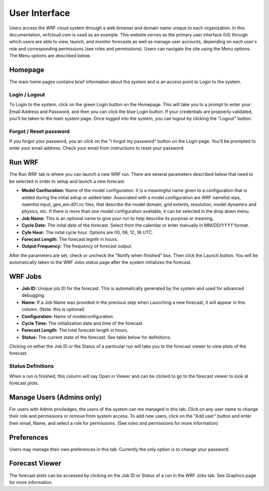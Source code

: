 .. _user_interface:

**************
User Interface
**************

Users access the WRF cloud system through a web browser and domain name unique to each organization. In this documentation, wrfcloud.com is used as an example. This website serves as the primary user interface (UI) through which users are able to view, launch, and monitor forecasts as well as manage user accounts, depending on each user's role and corresponding permissions (see roles and permissions). Users can navigate the site using the Menu options. The Menu options are described below. 

Homepage
========

The main home pages contains brief information about the system and is an access point to Login to the system.

Login / Logout
--------------

To Login to the system, click on the green Login button on the Homepage. This will take you to a prompt to enter your Email Address and Password, and then you can click the blue Login button. If your credentials are propoerly validated, you'll be taken to the main system page. Once logged into the system, you can logout by clicking the "Logout" button.

Forgot / Reset password
----------------------- 

If you forgot your password, you an click on the "I forgot my password" button on the Login page. You'll be prompted to enter your email address. Check your email from instructions to reset your password.


Run WRF
=======

The Run WRF tab is where you can launch a new WRF run. There are several parameters described below that need to be selected in order to setup and launch a new forecast. 

* **Model Confiuration:** Name of the model configuration. It is a meaningful name given to a configuration that is added during the initial setup or added later. Associated with a model configuration are WRF namelist.wps, naemlist.input, geo_em.d01.nc files, that describe the model domain, grid extents, resolution, model dynamics and physics, etc. If there is more than one model configuration available, it can be selected in the drop down menu.
* **Job Name:** This is an optional name to give your run to help describe its purpose or meaning.
* **Cycle Date:** The inital date of the forecast. Select from the calendar or enter manually in MM/DD/YYYY format.
* **Cyle Hour:** The inital cycle hour. Options are 00, 06, 12, 18 UTC.
* **Forecast Length:** The forecast legnth in hours.
* **Output Frequency:** The frequency of forecast output.

After the parameters are set, check or uncheck the "Notify when finished" box. Then click the Launch button. You will be automatically taken to the WRF Jobs status page after the system initializes the forecast.


WRF Jobs 
========

* **Job ID:** Unique job ID for the forecast. This is automatically generated by the system and used for advanced debugging.
* **Name:** If a Job Name was provided in the previous step when Launching a new forecast, it will appear in this column. (Note: this is optional)
* **Configuration:** Name of modelconfiguration.  
* **Cycle Time:** The initialization date and time of the forecast.
* **Forecast Length:** The total forecast length in hours.
* **Status:** The current state of the forecast. See table below for definitions.

Clicking on either the Job ID or the Status of a particular run will take you to the forecast viewer to view plots of the forecast.

Status Definitions
------------------

When a run is finished, this column will say Open in Viewer and can be clicked to go to the forecast viewer to look at forecast plots.

Manage Users (Admins only)
==========================

For users with Admin priviledges, the users of the system can me managed in this tab. Click on any user name to change their role and permissions or remove from system access. To add new users, click on the "Add user" button and enter their email, Name, and select a role for permissions. (See roles and permissions for more information)

Preferences 
===========

Users may manage their own preferences in this tab. Currently the only option is to change your password.

Forecast Viewer 
===============

The forecast plots can be accessed by clicking on the Job ID or Status of a run in the WRF Jobs tab. See Graphics page for more information.
